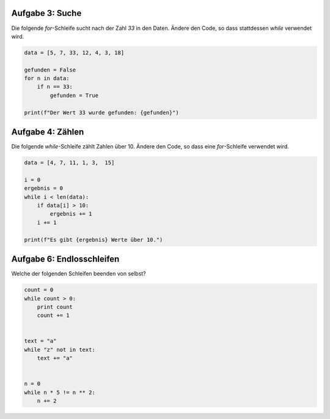 Aufgabe 3: Suche
----------------

Die folgende `for`-Schleife sucht nach der Zahl `33` in den Daten.
Ändere den Code, so dass stattdessen `while` verwendet wird.

.. code:: python3

   data = [5, 7, 33, 12, 4, 3, 18]

   gefunden = False
   for n in data:
       if n == 33:
           gefunden = True

   print(f"Der Wert 33 wurde gefunden: {gefunden}")


Aufgabe 4: Zählen
-----------------

Die folgende `while`-Schleife zählt Zahlen über 10.
Ändere den Code, so dass eine `for`-Schleife verwendet wird.

.. code:: python3

   data = [4, 7, 11, 1, 3,  15]

   i = 0
   ergebnis = 0
   while i < len(data):
       if data[i] > 10:
           ergebnis += 1
       i += 1

   print(f"Es gibt {ergebnis} Werte über 10.")


Aufgabe 6: Endlosschleifen
--------------------------

Welche der folgenden Schleifen beenden von selbst?

.. code:: python3

   count = 0
   while count > 0:
       print count
       count += 1


   text = "a"
   while "z" not in text:
       text += "a"


   n = 0
   while n * 5 != n ** 2:
       n += 2
